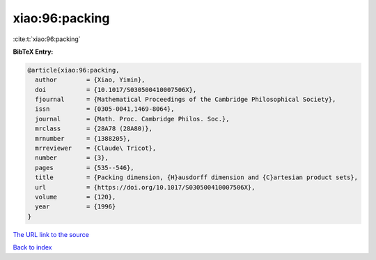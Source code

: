 xiao:96:packing
===============

:cite:t:`xiao:96:packing`

**BibTeX Entry:**

.. code-block:: bibtex

   @article{xiao:96:packing,
     author        = {Xiao, Yimin},
     doi           = {10.1017/S030500410007506X},
     fjournal      = {Mathematical Proceedings of the Cambridge Philosophical Society},
     issn          = {0305-0041,1469-8064},
     journal       = {Math. Proc. Cambridge Philos. Soc.},
     mrclass       = {28A78 (28A80)},
     mrnumber      = {1388205},
     mrreviewer    = {Claude\ Tricot},
     number        = {3},
     pages         = {535--546},
     title         = {Packing dimension, {H}ausdorff dimension and {C}artesian product sets},
     url           = {https://doi.org/10.1017/S030500410007506X},
     volume        = {120},
     year          = {1996}
   }

`The URL link to the source <https://doi.org/10.1017/S030500410007506X>`__


`Back to index <../By-Cite-Keys.html>`__
